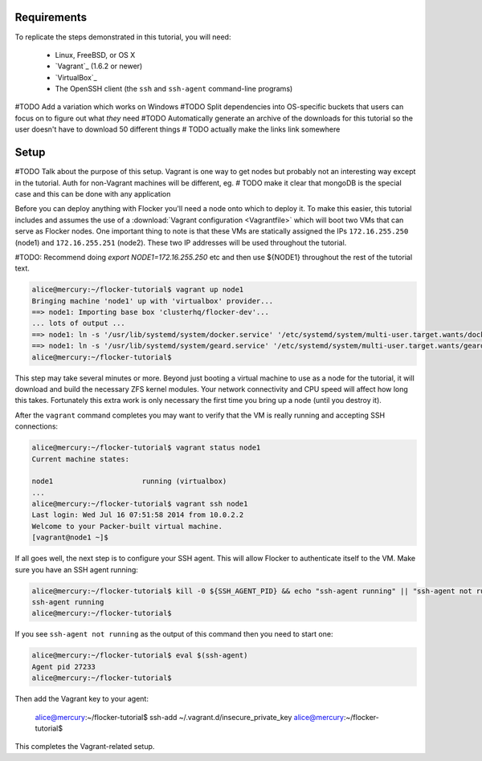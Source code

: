 Requirements
============

To replicate the steps demonstrated in this tutorial, you will need:

  * Linux, FreeBSD, or OS X
  * `Vagrant`_ (1.6.2 or newer)
  * `VirtualBox`_
  * The OpenSSH client (the ``ssh`` and ``ssh-agent`` command-line programs)

#TODO Add a variation which works on Windows
#TODO Split dependencies into OS-specific buckets that users can focus on to figure out what *they* need
#TODO Automatically generate an archive of the downloads for this tutorial so the user doesn't have to download 50 different things
# TODO actually make the links link somewhere

Setup
=====

#TODO Talk about the purpose of this setup.  Vagrant is one way to get nodes but probably not an interesting way except in the tutorial.  Auth for non-Vagrant machines will be different, eg.
# TODO make it clear that mongoDB is the special case and this can be done with any application

Before you can deploy anything with Flocker you'll need a node onto which to deploy it.
To make this easier, this tutorial includes and assumes the use of a :download:`Vagrant configuration <Vagrantfile>` which will boot two VMs that can serve as Flocker nodes.
One important thing to note is that these VMs are statically assigned the IPs ``172.16.255.250`` (node1) and ``172.16.255.251`` (node2).
These two IP addresses will be used throughout the tutorial.

#TODO: Recommend doing `export NODE1=172.16.255.250` etc and then use ${NODE1} throughout the rest of the tutorial text.

.. code-block:: console

   alice@mercury:~/flocker-tutorial$ vagrant up node1
   Bringing machine 'node1' up with 'virtualbox' provider...
   ==> node1: Importing base box 'clusterhq/flocker-dev'...
   ... lots of output ...
   ==> node1: ln -s '/usr/lib/systemd/system/docker.service' '/etc/systemd/system/multi-user.target.wants/docker.service'
   ==> node1: ln -s '/usr/lib/systemd/system/geard.service' '/etc/systemd/system/multi-user.target.wants/geard.service'
   alice@mercury:~/flocker-tutorial$

This step may take several minutes or more.
Beyond just booting a virtual machine to use as a node for the tutorial, it will download and build the necessary ZFS kernel modules.
Your network connectivity and CPU speed will affect how long this takes.
Fortunately this extra work is only necessary the first time you bring up a node (until you destroy it).

After the ``vagrant`` command completes you may want to verify that the VM is really running and accepting SSH connections:

.. code-block:: console

   alice@mercury:~/flocker-tutorial$ vagrant status node1
   Current machine states:

   node1                     running (virtualbox)
   ...
   alice@mercury:~/flocker-tutorial$ vagrant ssh node1
   Last login: Wed Jul 16 07:51:58 2014 from 10.0.2.2
   Welcome to your Packer-built virtual machine.
   [vagrant@node1 ~]$

If all goes well, the next step is to configure your SSH agent.
This will allow Flocker to authenticate itself to the VM.
Make sure you have an SSH agent running:

.. code-block:: console

   alice@mercury:~/flocker-tutorial$ kill -0 ${SSH_AGENT_PID} && echo "ssh-agent running" || "ssh-agent not running"
   ssh-agent running
   alice@mercury:~/flocker-tutorial$

If you see ``ssh-agent not running`` as the output of this command then you need to start one:

.. code-block:: console

   alice@mercury:~/flocker-tutorial$ eval $(ssh-agent)
   Agent pid 27233
   alice@mercury:~/flocker-tutorial$

Then add the Vagrant key to your agent:

   alice@mercury:~/flocker-tutorial$ ssh-add ~/.vagrant.d/insecure_private_key
   alice@mercury:~/flocker-tutorial$

This completes the Vagrant-related setup.
